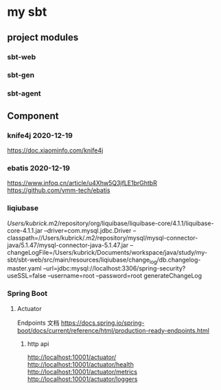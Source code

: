 * my sbt

** project modules

*** sbt-web
*** sbt-gen
*** sbt-agent

** Component

*** knife4j 2020-12-19
    https://doc.xiaominfo.com/knife4j

*** ebatis 2020-12-19
    https://www.infoq.cn/article/u4Xhw5Q3jfLE1brGhtbR
    https://github.com/ymm-tech/ebatis
*** liqiubase
  /Users/kubrick/.m2/repository/org/liquibase/liquibase-core/4.1.1/liquibase-core-4.1.1.jar  --driver=com.mysql.jdbc.Driver --classpath=//Users/kubrick/.m2/repository/mysql/mysql-connector-java/5.1.47/mysql-connector-java-5.1.47.jar --changeLogFile=/Users/kubrick/Documents/workspace/java/study/my-sbt/sbt-web/src/main/resources/liqiubase/change_log/db.changelog-master.yaml --url=jdbc:mysql://localhost:3306/spring-security?useSSL=false --username=root --password=root generateChangeLog

*** Spring Boot
**** Actuator
Endpoints 文档
https://docs.spring.io/spring-boot/docs/current/reference/html/production-ready-endpoints.html
***** http api
http://localhost:10001/actuator/
http://localhost:10001/actuator/health
http://localhost:10001/actuator/metrics
http://localhost:10001/actuator/loggers

